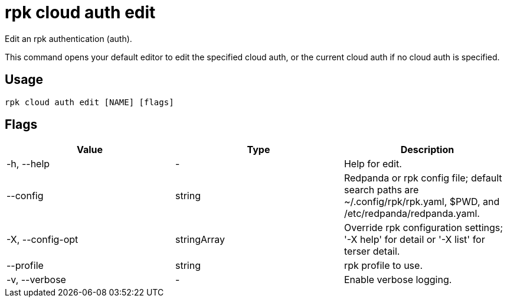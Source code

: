 = rpk cloud auth edit
:description: rpk cloud auth edit
:rpk_version: v23.2.1

Edit an rpk authentication (auth).

This command opens your default editor to edit the specified cloud auth, or the
current cloud auth if no cloud auth is specified.

== Usage

[,bash]
----
rpk cloud auth edit [NAME] [flags]
----

== Flags

[cols=",,",]
|===
|*Value* |*Type* |*Description*

|-h, --help |- |Help for edit.

|--config |string |Redpanda or rpk config file; default search paths are
~/.config/rpk/rpk.yaml, $PWD, and /etc/redpanda/redpanda.yaml.

|-X, --config-opt |stringArray |Override rpk configuration settings; '-X
help' for detail or '-X list' for terser detail.

|--profile |string |rpk profile to use.

|-v, --verbose |- |Enable verbose logging.
|===

